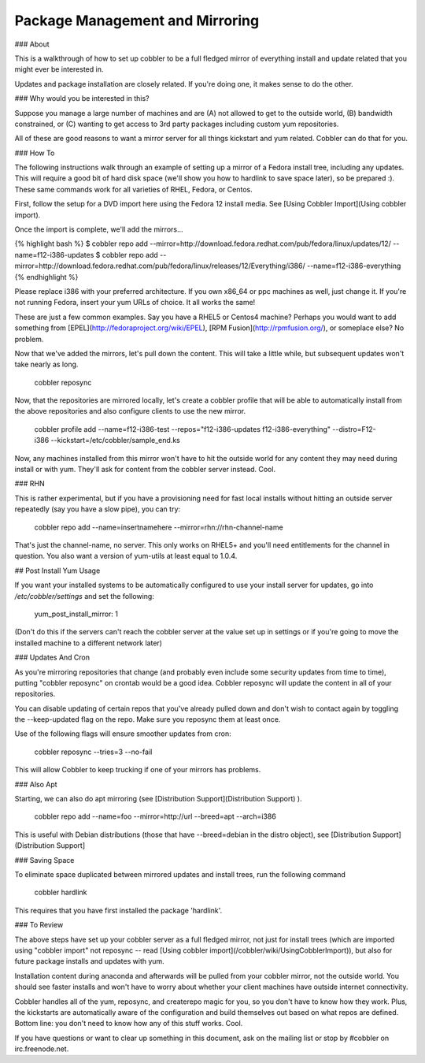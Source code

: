 ********************************
Package Management and Mirroring
********************************

### About

This is a walkthrough of how to set up cobbler to be a full fledged
mirror of everything install and update related that you might ever
be interested in.

Updates and package installation are closely related. If you're
doing one, it makes sense to do the other.

### Why would you be interested in this?

Suppose you manage a large number of machines and are (A) not
allowed to get to the outside world, (B) bandwidth constrained, or
(C) wanting to get access to 3rd party packages including custom
yum repositories.

All of these are good reasons to want a mirror server for all
things kickstart and yum related. Cobbler can do that for you.

### How To

The following instructions walk through an example of setting up a
mirror of a Fedora install tree, including any updates. This will
require a good bit of hard disk space (we'll show you how to
hardlink to save space later), so be prepared :). These same
commands work for all varieties of RHEL, Fedora, or Centos.

First, follow the setup for a DVD import here using the Fedora 12
install media. See
[Using Cobbler Import](Using cobbler import).

Once the import is complete, we'll add the mirrors...

{% highlight bash %}
$ cobbler repo add --mirror=http://download.fedora.redhat.com/pub/fedora/linux/updates/12/ --name=f12-i386-updates
$ cobbler repo add --mirror=http://download.fedora.redhat.com/pub/fedora/linux/releases/12/Everything/i386/ --name=f12-i386-everything
{% endhighlight %}

Please replace i386 with your preferred architecture. If you own
x86\_64 or ppc machines as well, just change it. If you're not
running Fedora, insert your yum URLs of choice. It all works the
same!

These are just a few common examples. Say you have a RHEL5 or
Centos4 machine? Perhaps you would want to add something from
[EPEL](http://fedoraproject.org/wiki/EPEL),
[RPM Fusion](http://rpmfusion.org/), or someplace else? No
problem.

Now that we've added the mirrors, let's pull down the content. This
will take a little while, but subsequent updates won't take nearly
as long.

        cobbler reposync

Now, that the repositories are mirrored locally, let's create a
cobbler profile that will be able to automatically install from the
above repositories and also configure clients to use the new
mirror.

        cobbler profile add --name=f12-i386-test --repos="f12-i386-updates f12-i386-everything" --distro=F12-i386 --kickstart=/etc/cobbler/sample_end.ks

Now, any machines installed from this mirror won't have to hit the
outside world for any content they may need during install or with
yum. They'll ask for content from the cobbler server instead.
Cool.

### RHN

This is rather experimental, but if you have a provisioning need
for fast local installs without hitting an outside server
repeatedly (say you have a slow pipe), you can try:

        cobbler repo add --name=insertnamehere --mirror=rhn://rhn-channel-name

That's just the channel-name, no server. This only works on RHEL5+
and you'll need entitlements for the channel in question. You also
want a version of yum-utils at least equal to 1.0.4.

## Post Install Yum Usage

If you want your installed systems to be automatically configured
to use your install server for updates, go into
`/etc/cobbler/settings` and set the following:

    yum_post_install_mirror: 1

(Don't do this if the servers can't reach the cobbler server at the
value set up in settings or if you're going to move the installed
machine to a different network later)

### Updates And Cron

As you're mirroring repositories that change (and probably even
include some security updates from time to time), putting "cobbler
reposync" on crontab would be a good idea. Cobbler reposync will
update the content in all of your repositories.

You can disable updating of certain repos that you've already
pulled down and don't wish to contact again by toggling the
--keep-updated flag on the repo. Make sure you reposync them at
least once.

Use of the following flags will ensure smoother updates from cron:

    cobbler reposync --tries=3 --no-fail

This will allow Cobbler to keep trucking if one of your mirrors has
problems.

### Also Apt

Starting, we can also do apt mirroring (see
[Distribution Support](Distribution Support) ).

    cobbler repo add --name=foo --mirror=http://url --breed=apt --arch=i386

This is useful with Debian distributions (those that have
--breed=debian in the distro object), see
[Distribution Support](Distribution Support]

### Saving Space

To eliminate space duplicated between mirrored updates and install
trees, run the following command

    cobbler hardlink

This requires that you have first installed the package
'hardlink'.

### To Review

The above steps have set up your cobbler server as a full fledged
mirror, not just for install trees (which are imported using
"cobbler import" not reposync -- read
[Using cobbler import](/cobbler/wiki/UsingCobblerImport)), but also
for future package installs and updates with yum.

Installation content during anaconda and afterwards will be pulled
from your cobbler mirror, not the outside world. You should see
faster installs and won't have to worry about whether your client
machines have outside internet connectivity.

Cobbler handles all of the yum, reposync, and createrepo magic for
you, so you don't have to know how they work. Plus, the kickstarts
are automatically aware of the configuration and build themselves
out based on what repos are defined. Bottom line: you don't need to
know how any of this stuff works. Cool.

If you have questions or want to clear up something in this
document, ask on the mailing list or stop by \#cobbler on
irc.freenode.net.
